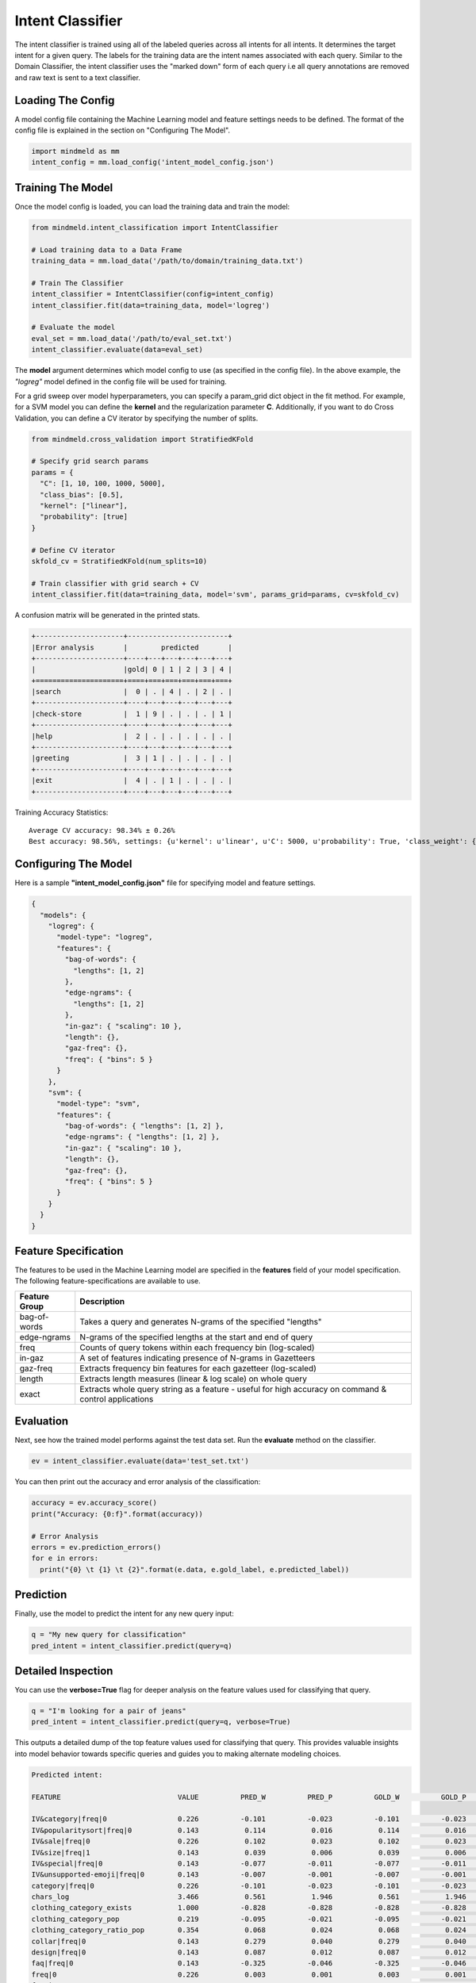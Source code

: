 Intent Classifier
=================

The intent classifier is trained using all of the labeled queries across all intents for all intents. It determines the target intent for a given query. The labels for the training data are the intent names associated with each query. Similar to the Domain Classifier, the intent classifier uses the "marked down" form of each query i.e all query annotations are removed and raw text is sent to a text classifier.

Loading The Config
------------------

A model config file containing the Machine Learning model and feature settings needs to be defined. The format of the config file is explained in the section on "Configuring The Model".

.. code-block:: python

    import mindmeld as mm
    intent_config = mm.load_config('intent_model_config.json')

Training The Model
------------------

Once the model config is loaded, you can load the training data and train the model:

.. code-block:: python

  from mindmeld.intent_classification import IntentClassifier

  # Load training data to a Data Frame
  training_data = mm.load_data('/path/to/domain/training_data.txt')

  # Train The Classifier
  intent_classifier = IntentClassifier(config=intent_config)
  intent_classifier.fit(data=training_data, model='logreg')

  # Evaluate the model
  eval_set = mm.load_data('/path/to/eval_set.txt')
  intent_classifier.evaluate(data=eval_set)

The **model** argument determines which model config to use (as specified in the config file). In the above example, the *"logreg"* model defined in the config file will be used for training.

For a grid sweep over model hyperparameters, you can specify a param_grid dict object in the fit method. For example, for a SVM model you can define the **kernel** and the regularization parameter **C**. Additionally, if you want to do Cross Validation, you can define a CV iterator by specifying the number of splits.

.. code-block:: python

  from mindmeld.cross_validation import StratifiedKFold

  # Specify grid search params
  params = {
    "C": [1, 10, 100, 1000, 5000],
    "class_bias": [0.5],
    "kernel": ["linear"],
    "probability": [true]
  }

  # Define CV iterator
  skfold_cv = StratifiedKFold(num_splits=10)

  # Train classifier with grid search + CV
  intent_classifier.fit(data=training_data, model='svm', params_grid=params, cv=skfold_cv)

A confusion matrix will be generated in the printed stats.

.. code-block:: javascript

    +---------------------+------------------------+
    |Error analysis       |        predicted       |
    +---------------------+----+---+---+---+---+---+
    |                     |gold| 0 | 1 | 2 | 3 | 4 |
    +=====================+====+===+===+===+===+===+
    |search               |  0 | . | 4 | . | 2 | . |
    +---------------------+----+---+---+---+---+---+
    |check-store          |  1 | 9 | . | . | . | 1 |
    +---------------------+----+---+---+---+---+---+
    |help                 |  2 | . | . | . | . | . |
    +---------------------+----+---+---+---+---+---+
    |greeting             |  3 | 1 | . | . | . | . |
    +---------------------+----+---+---+---+---+---+
    |exit                 |  4 | . | 1 | . | . | . |
    +---------------------+----+---+---+---+---+---+


Training Accuracy Statistics::

  Average CV accuracy: 98.34% ± 0.26%
  Best accuracy: 98.56%, settings: {u'kernel': u'linear', u'C': 5000, u'probability': True, 'class_weight': {0: 0.8454625164401579, 1: 1.404707233065442}}

Configuring The Model
---------------------

Here is a sample **"intent_model_config.json"** file for specifying model and feature settings.

.. code-block:: javascript

    {
      "models": {
        "logreg": {
          "model-type": "logreg",
          "features": {
            "bag-of-words": {
              "lengths": [1, 2]
            },
            "edge-ngrams": {
              "lengths": [1, 2]
            },
            "in-gaz": { "scaling": 10 },
            "length": {},
            "gaz-freq": {},
            "freq": { "bins": 5 }
          }
        },
        "svm": {
          "model-type": "svm",
          "features": {
            "bag-of-words": { "lengths": [1, 2] },
            "edge-ngrams": { "lengths": [1, 2] },
            "in-gaz": { "scaling": 10 },
            "length": {},
            "gaz-freq": {},
            "freq": { "bins": 5 }
          }
        }
      }
    }


Feature Specification
---------------------

The features to be used in the Machine Learning model are specified in the **features** field of your model specification. The following feature-specifications are available to use.

+--------------+----------------------------------------------------------------------------------------------------------------+
|Feature Group | Description                                                                                                    |
+==============+================================================================================================================+
| bag-of-words | Takes a query and generates N-grams of the specified "lengths"                                                 |
+--------------+----------------------------------------------------------------------------------------------------------------+
| edge-ngrams  | N-grams of the specified lengths at the start and end of query                                                 |
+--------------+----------------------------------------------------------------------------------------------------------------+
| freq         | Counts of query tokens within each frequency bin (log-scaled)                                                  |
+--------------+----------------------------------------------------------------------------------------------------------------+
| in-gaz       | A set of features indicating presence of N-grams in Gazetteers                                                 |
+--------------+----------------------------------------------------------------------------------------------------------------+
| gaz-freq     | Extracts frequency bin features for each gazetteer (log-scaled)                                                |
+--------------+----------------------------------------------------------------------------------------------------------------+
| length       | Extracts length measures (linear & log scale) on whole query                                                   |
+--------------+----------------------------------------------------------------------------------------------------------------+
| exact        | Extracts whole query string as a feature - useful for high accuracy on command & control applications          |
+--------------+----------------------------------------------------------------------------------------------------------------+

Evaluation
----------

Next, see how the trained model performs against the test data set. Run the **evaluate** method on the classifier.

.. code-block:: python

  ev = intent_classifier.evaluate(data='test_set.txt')

You can then print out the accuracy and error analysis of the classification:

.. code-block:: python

  accuracy = ev.accuracy_score()
  print("Accuracy: {0:f}".format(accuracy))

  # Error Analysis
  errors = ev.prediction_errors()
  for e in errors:
    print("{0} \t {1} \t {2}".format(e.data, e.gold_label, e.predicted_label))

Prediction
----------

Finally, use the model to predict the intent for any new query input:

.. code-block:: python

  q = "My new query for classification"
  pred_intent = intent_classifier.predict(query=q)

Detailed Inspection
-------------------

You can use the **verbose=True** flag for deeper analysis on the feature values used for classifying that query.

.. code-block:: python

  q = "I'm looking for a pair of jeans"
  pred_intent = intent_classifier.predict(query=q, verbose=True)

This outputs a detailed dump of the top feature values used for classifying that query. This provides valuable insights into model behavior towards specific queries and guides you to making alternate modeling choices.

.. code-block:: text

  Predicted intent:

  FEATURE                            VALUE          PRED_W          PRED_P          GOLD_W          GOLD_P            DIFF

  IV&category|freq|0                 0.226          -0.101          -0.023          -0.101          -0.023          +0.000
  IV&popularitysort|freq|0           0.143           0.114           0.016           0.114           0.016          +0.000
  IV&sale|freq|0                     0.226           0.102           0.023           0.102           0.023          +0.000
  IV&size|freq|1                     0.143           0.039           0.006           0.039           0.006          +0.000
  IV&special|freq|0                  0.143          -0.077          -0.011          -0.077          -0.011          +0.000
  IV&unsupported-emoji|freq|0        0.143          -0.007          -0.001          -0.007          -0.001          +0.000
  category|freq|0                    0.226          -0.101          -0.023          -0.101          -0.023          +0.000
  chars_log                          3.466           0.561           1.946           0.561           1.946          +0.000
  clothing_category_exists           1.000          -0.828          -0.828          -0.828          -0.828          +0.000
  clothing_category_pop              0.219          -0.095          -0.021          -0.095          -0.021          +0.000
  clothing_category_ratio_pop        0.354           0.068           0.024           0.068           0.024          +0.000
  collar|freq|0                      0.143           0.279           0.040           0.279           0.040          +0.000
  design|freq|0                      0.143           0.087           0.012           0.087           0.012          +0.000
  faq|freq|0                         0.143          -0.325          -0.046          -0.325          -0.046          +0.000
  freq|0                             0.226           0.003           0.001           0.003           0.001          +0.000
  freq|2                             0.286          -0.569          -0.162          -0.569          -0.162          +0.000
  freq|3                             0.143          -0.461          -0.066          -0.461          -0.066          +0.000
  freq|4                             0.143          -0.508          -0.073          -0.508          -0.073          +0.000
  left-edge|1:i\'m                   1.000           0.178           0.178           0.178           0.178          +0.000
  left-edge|2:i\'m|looking           1.000           0.088           0.088           0.088           0.088          +0.000
  ngram:a|pair                       1.000          -0.039          -0.039          -0.039          -0.039          +0.000
  ngram:jeans                        1.000          -0.088          -0.088          -0.088          -0.088          +0.000
  ...



